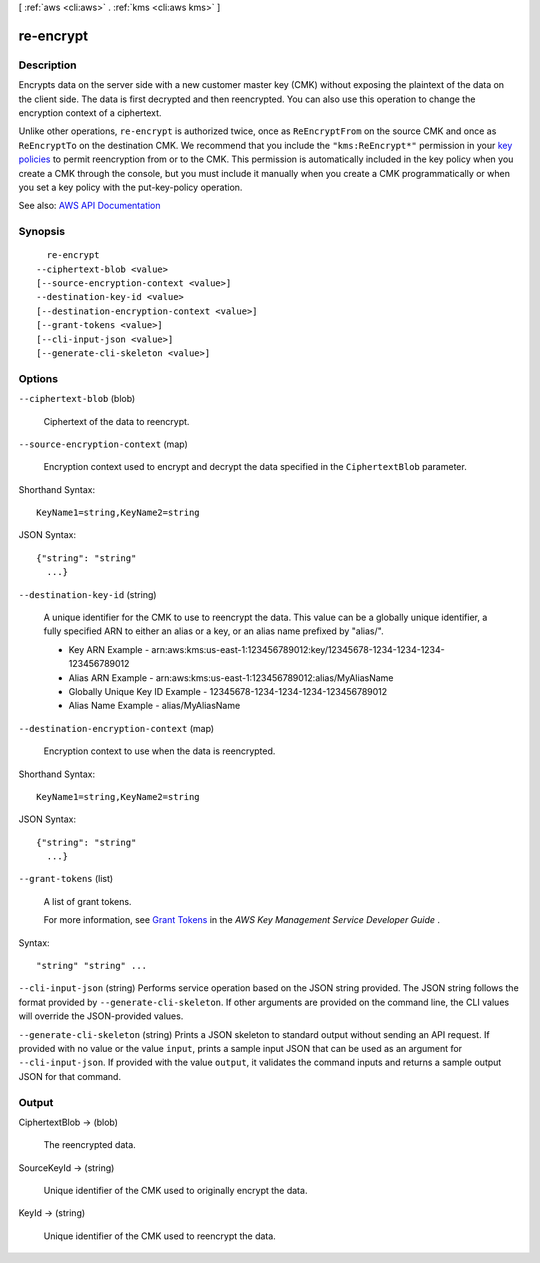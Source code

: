 [ :ref:`aws <cli:aws>` . :ref:`kms <cli:aws kms>` ]

.. _cli:aws kms re-encrypt:


**********
re-encrypt
**********



===========
Description
===========



Encrypts data on the server side with a new customer master key (CMK) without exposing the plaintext of the data on the client side. The data is first decrypted and then reencrypted. You can also use this operation to change the encryption context of a ciphertext.

 

Unlike other operations, ``re-encrypt`` is authorized twice, once as ``ReEncryptFrom`` on the source CMK and once as ``ReEncryptTo`` on the destination CMK. We recommend that you include the ``"kms:ReEncrypt*"`` permission in your `key policies <http://docs.aws.amazon.com/kms/latest/developerguide/key-policies.html>`_ to permit reencryption from or to the CMK. This permission is automatically included in the key policy when you create a CMK through the console, but you must include it manually when you create a CMK programmatically or when you set a key policy with the  put-key-policy operation.



See also: `AWS API Documentation <https://docs.aws.amazon.com/goto/WebAPI/kms-2014-11-01/ReEncrypt>`_


========
Synopsis
========

::

    re-encrypt
  --ciphertext-blob <value>
  [--source-encryption-context <value>]
  --destination-key-id <value>
  [--destination-encryption-context <value>]
  [--grant-tokens <value>]
  [--cli-input-json <value>]
  [--generate-cli-skeleton <value>]




=======
Options
=======

``--ciphertext-blob`` (blob)


  Ciphertext of the data to reencrypt.

  

``--source-encryption-context`` (map)


  Encryption context used to encrypt and decrypt the data specified in the ``CiphertextBlob`` parameter.

  



Shorthand Syntax::

    KeyName1=string,KeyName2=string




JSON Syntax::

  {"string": "string"
    ...}



``--destination-key-id`` (string)


  A unique identifier for the CMK to use to reencrypt the data. This value can be a globally unique identifier, a fully specified ARN to either an alias or a key, or an alias name prefixed by "alias/".

   

   
  * Key ARN Example - arn:aws:kms:us-east-1:123456789012:key/12345678-1234-1234-1234-123456789012 
   
  * Alias ARN Example - arn:aws:kms:us-east-1:123456789012:alias/MyAliasName 
   
  * Globally Unique Key ID Example - 12345678-1234-1234-1234-123456789012 
   
  * Alias Name Example - alias/MyAliasName 
   

  

``--destination-encryption-context`` (map)


  Encryption context to use when the data is reencrypted.

  



Shorthand Syntax::

    KeyName1=string,KeyName2=string




JSON Syntax::

  {"string": "string"
    ...}



``--grant-tokens`` (list)


  A list of grant tokens.

   

  For more information, see `Grant Tokens <http://docs.aws.amazon.com/kms/latest/developerguide/concepts.html#grant_token>`_ in the *AWS Key Management Service Developer Guide* .

  



Syntax::

  "string" "string" ...



``--cli-input-json`` (string)
Performs service operation based on the JSON string provided. The JSON string follows the format provided by ``--generate-cli-skeleton``. If other arguments are provided on the command line, the CLI values will override the JSON-provided values.

``--generate-cli-skeleton`` (string)
Prints a JSON skeleton to standard output without sending an API request. If provided with no value or the value ``input``, prints a sample input JSON that can be used as an argument for ``--cli-input-json``. If provided with the value ``output``, it validates the command inputs and returns a sample output JSON for that command.



======
Output
======

CiphertextBlob -> (blob)

  

  The reencrypted data.

  

  

SourceKeyId -> (string)

  

  Unique identifier of the CMK used to originally encrypt the data.

  

  

KeyId -> (string)

  

  Unique identifier of the CMK used to reencrypt the data.

  

  


